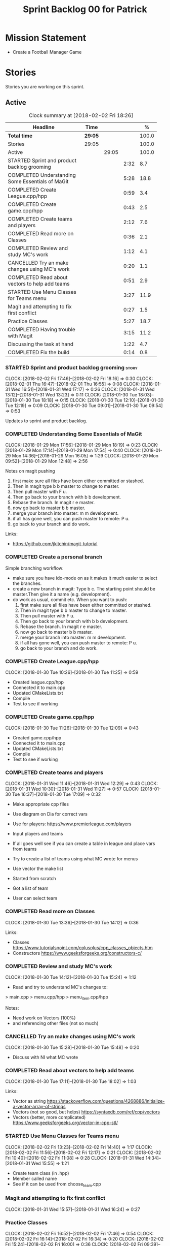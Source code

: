 #+title: Sprint Backlog 00 for Patrick
#+options: date:nil toc:nil author:nil num:nil
#+todo: STARTED | COMPLETED CANCELLED POSTPONED
#+tags: { story(s) epic(e) }

* Mission Statement

- Create a Football Manager Game

* Stories

Stories you are working on this sprint.

** Active

#+begin: clocktable :maxlevel 3 :scope subtree :indent nil :emphasize nil :scope file :narrow 75 :formula %
#+CAPTION: Clock summary at [2018-02-02 Fri 18:26]
| <75>                                                                        |         |       |      |       |
| Headline                                                                    | Time    |       |      |     % |
|-----------------------------------------------------------------------------+---------+-------+------+-------|
| *Total time*                                                                | *29:05* |       |      | 100.0 |
|-----------------------------------------------------------------------------+---------+-------+------+-------|
| Stories                                                                     | 29:05   |       |      | 100.0 |
| Active                                                                      |         | 29:05 |      | 100.0 |
| STARTED Sprint and product backlog grooming                                 |         |       | 2:32 |   8.7 |
| COMPLETED Understanding Some Essentials of MaGit                            |         |       | 5:28 |  18.8 |
| COMPLETED Create League.cpp/hpp                                             |         |       | 0:59 |   3.4 |
| COMPLETED Create game.cpp/hpp                                               |         |       | 0:43 |   2.5 |
| COMPLETED Create teams and players                                          |         |       | 2:12 |   7.6 |
| COMPLETED Read more on Classes                                              |         |       | 0:36 |   2.1 |
| COMPLETED Review and study MC's work                                        |         |       | 1:12 |   4.1 |
| CANCELLED Try an make changes using MC's work                               |         |       | 0:20 |   1.1 |
| COMPLETED Read about vectors to help add teams                              |         |       | 0:51 |   2.9 |
| STARTED Use Menu Classes for Teams menu                                     |         |       | 3:27 |  11.9 |
| Magit and attempting to fix first conflict                                  |         |       | 0:27 |   1.5 |
| Practice Classes                                                            |         |       | 5:27 |  18.7 |
| COMPLETED Having trouble with Magit                                         |         |       | 3:15 |  11.2 |
| Discussing the task at hand                                                 |         |       | 1:22 |   4.7 |
| COMPLETED Fix the build                                                     |         |       | 0:14 |   0.8 |
#+TBLFM: $5='(org-clock-time% @3$2 $2..$4);%.1f
#+end:


*** STARTED Sprint and product backlog grooming                       :story:
    CLOCK: [2018-02-02 Fri 17:46]--[2018-02-02 Fri 18:16] =>  0:30
    CLOCK: [2018-02-01 Thu 16:47]--[2018-02-01 Thu 16:55] =>  0:08
    CLOCK: [2018-01-31 Wed 16:51]--[2018-01-31 Wed 17:17] =>  0:26
    CLOCK: [2018-01-31 Wed 13:12]--[2018-01-31 Wed 13:23] =>  0:11
    CLOCK: [2018-01-30 Tue 18:03]--[2018-01-30 Tue 18:18] =>  0:15
    CLOCK: [2018-01-30 Tue 12:10]--[2018-01-30 Tue 12:19] =>  0:09
    CLOCK: [2018-01-30 Tue 09:01]--[2018-01-30 Tue 09:54] =>  0:53

Updates to sprint and product backlog.

*** COMPLETED Understanding Some Essentials of MaGit
    CLOSED: [2018-01-30 Tue 09:47]
    CLOCK: [2018-01-29 Mon 17:56]--[2018-01-29 Mon 18:19] =>  0:23
    CLOCK: [2018-01-29 Mon 17:14]--[2018-01-29 Mon 17:54] =>  0:40
    CLOCK: [2018-01-29 Mon 14:36]--[2018-01-29 Mon 16:05] =>  1:29
    CLOCK: [2018-01-29 Mon 09:52]--[2018-01-29 Mon 12:48] =>  2:56

Notes on magit pushing

1. first make sure all files have been either committed or stashed.
2. Then in magit type b b master to change to master.
3. Then pull master with F u.
4. Then go back to your branch with b b development.
5. Rebase the branch. In magit r e master.
6. now go back to master b b master.
7. merge your branch into master: m m development.
8. if all has gone well, you can push master to remote: P u.
9. go back to your branch and do work.

Links:

- https://github.com/jkitchin/magit-tutorial

*** COMPLETED Create a personal branch
    CLOSED: [2018-01-30 Tue 09:48]

Simple branching workflow:

- make sure you have ido-mode on as it makes it much easier to select
  the branches.
- create a new branch in magit: Type b c. The starting point should be
  master.Then give it a name (e.g. development).
- do work as usual, commit etc. When you want to push:
  1. first make sure all files have been either committed or stashed.
  2. Then in magit type b b master to change to master.
  3. Then pull master with F u.
  4. Then go back to your branch with b b development.
  5. Rebase the branch. In magit r e master.
  6. now go back to master b b master.
  7. merge your branch into master: m m development.
  8. if all has gone well, you can push master to remote: P u.
  9. go back to your branch and do work.

*** COMPLETED Create League.cpp/hpp
    CLOSED: [2018-01-30 Tue 11:25]
    CLOCK: [2018-01-30 Tue 10:26]--[2018-01-30 Tue 11:25] =>  0:59

- Created league.cpp/hpp
- Connected it to main.cpp
- Updated CMakeLists.txt
- Compile
- Test to see if working

*** COMPLETED Create game.cpp/hpp
    CLOSED: [2018-01-30 Tue 12:18]
    CLOCK: [2018-01-30 Tue 11:26]--[2018-01-30 Tue 12:09] =>  0:43

- Created game.cpp/hpp
- Connected it to main.cpp
- Updated CMakeLists.txt
- Compile
- Test to see if working

*** COMPLETED Create teams and players
    CLOSED: [2018-01-31 Wed 13:18]
    CLOCK: [2018-01-31 Wed 11:46]--[2018-01-31 Wed 12:29] =>  0:43
    CLOCK: [2018-01-31 Wed 10:30]--[2018-01-31 Wed 11:27] =>  0:57
    CLOCK: [2018-01-30 Tue 16:37]--[2018-01-30 Tue 17:09] =>  0:32

- Make appropriate cpp files
- Use diagram on Dia for correct vars
- Use for players: https://www.premierleague.com/players
- Input players and teams
- If all goes well see if you can create a table in league and place vars from teams

- Try to create a list of teams using what MC wrote for menus
- Use vector the make list

- Started from scratch
- Got a list of team
- User can select team

*** COMPLETED Read more on Classes
    CLOSED: [2018-01-30 Tue 18:00]
    CLOCK: [2018-01-30 Tue 13:36]--[2018-01-30 Tue 14:12] =>  0:36

Links:
- Classes https://www.tutorialspoint.com/cplusplus/cpp_classes_objects.htm
- Constructors https://www.geeksforgeeks.org/constructors-c/

*** COMPLETED Review and study MC's work
    CLOSED: [2018-01-30 Tue 18:07]
    CLOCK: [2018-01-30 Tue 14:12]--[2018-01-30 Tue 15:24] =>  1:12

- Read and try to understand MC's changes to:
> main.cpp
> menu.cpp/hpp
> menu_item.cpp/hpp

Notes:
- Need work on Vectors (100%)
- and referencing other files (not so much)

*** CANCELLED Try an make changes using MC's work
    CLOSED: [2018-02-02 Fri 17:57]
    CLOCK: [2018-01-30 Tue 15:28]--[2018-01-30 Tue 15:48] =>  0:20

- Discuss with NI what MC wrote

*** COMPLETED Read about vectors to help add teams
    CLOSED: [2018-01-30 Tue 18:18]
    CLOCK: [2018-01-30 Tue 17:11]--[2018-01-30 Tue 18:02] =>  1:03

Links:
- Vector as string https://stackoverflow.com/questions/4268886/initialize-a-vector-array-of-strings
- Vectors (not so good, but helps) https://syntaxdb.com/ref/cpp/vectors
- Vectors (better, more complicated) https://www.geeksforgeeks.org/vector-in-cpp-stl/
*** STARTED Use Menu Classes for Teams menu
    CLOCK: [2018-02-02 Fri 13:23]--[2018-02-02 Fri 14:40] =>  1:17
    CLOCK: [2018-02-02 Fri 11:56]--[2018-02-02 Fri 12:17] =>  0:21
    CLOCK: [2018-02-02 Fri 10:40]--[2018-02-02 Fri 11:08] =>  0:28
    CLOCK: [2018-01-31 Wed 14:34]--[2018-01-31 Wed 15:55] =>  1:21
- Create team class (in .hpp)
- Member called name
- See if it can be used from choose_team.cpp

*** Magit and attempting to fix first conflict
    CLOCK: [2018-01-31 Wed 15:57]--[2018-01-31 Wed 16:24] =>  0:27
*** Practice Classes
    CLOCK: [2018-02-02 Fri 16:52]--[2018-02-02 Fri 17:46] =>  0:54
    CLOCK: [2018-02-02 Fri 16:14]--[2018-02-02 Fri 16:34] =>  0:20
    CLOCK: [2018-02-02 Fri 15:24]--[2018-02-02 Fri 16:00] =>  0:36
    CLOCK: [2018-02-02 Fri 09:39]--[2018-02-02 Fri 10:37] =>  0:58
    CLOCK: [2018-02-01 Thu 15:55]--[2018-02-01 Thu 16:42] =>  0:47
    CLOCK: [2018-02-01 Thu 12:01]--[2018-02-01 Thu 12:31] =>  0:30
    CLOCK: [2018-02-01 Thu 10:09]--[2018-02-01 Thu 10:56] =>  0:47
    CLOCK: [2018-02-01 Thu 09:01]--[2018-02-01 Thu 09:36] =>  0:35


Reading material:
- http://www.dev-hq.net/c++/10--simple-classes
- http://www.learncpp.com/cpp-tutorial/82-classes-and-class-members/
- http://www.cplusplus.com/doc/tutorial/classes/

- When finished reading, do quiz:http://www.sanfoundry.com/c-plus-plus-quiz-classes/
- Create some practice files in NI's repo
- Make test.cpp/hpp
- Use these files to practice what you just learnt

Create and Employee wage displayer
- touch filename.cpp/hpp
- touch cmakelists.txt
- touch main.cpp
- Use: http://www.learncpp.com/cpp-tutorial/82-classes-and-class-members/
- Successfully push work with no conflicts

Watch Youtube video:
- https://www.youtube.com/watch?v=J17xa1zu9UI

Complete quiz's based on classes
- https://www.geeksforgeeks.org/c-plus-plus-gq/class-and-object-gq/
- https://www.cprogramming.com/tutorial/quiz/quiz12.html
- http://gplsi.dlsi.ua.es/proyectos/examinador/test.php?id=16&lang=en

*** COMPLETED Having trouble with Magit
    CLOSED: [2018-02-01 Thu 11:56]
    CLOCK: [2018-02-01 Thu 14:45]--[2018-02-01 Thu 15:41] =>  0:56
    CLOCK: [2018-02-01 Thu 13:26]--[2018-02-01 Thu 14:45] =>  1:19
    CLOCK: [2018-02-01 Thu 10:56]--[2018-02-01 Thu 11:56] =>  1:00

- so you need to drop the commits you have merged already into master
- for that you do
- l l
- this is a process basically
- do ll (lower case L)
- find the last commit that was in master
- put the cursor over it
- and press x
- magit will then say something like master~2
- 2 being how many commits back you are going
- if you press enter it will then revert those commits in the current branch - should always be master
- you can then stash whatever is in the index
- z z "some name"
- at this point you are now in a place where master can pull again
- the rest is more or less as usual
- so write down this process - call it handling master conflicts or something
- and always make sure you are paying a lot of attention to what magit is saying

*** Discussing the task at hand
    CLOCK: [2018-02-02 Fri 16:34]--[2018-02-02 Fri 16:40] =>  0:06
    CLOCK: [2018-02-02 Fri 16:01]--[2018-02-02 Fri 16:03] =>  0:02
    CLOCK: [2018-02-02 Fri 14:51]--[2018-02-02 Fri 15:13] =>  0:22
    CLOCK: [2018-02-02 Fri 11:08]--[2018-02-02 Fri 11:39] =>  0:31
    CLOCK: [2018-02-02 Fri 09:30]--[2018-02-02 Fri 09:37] =>  0:07
    CLOCK: [2018-02-02 Fri 09:01]--[2018-02-02 Fri 09:15] =>  0:14

*** COMPLETED Fix the build
    CLOSED: [2018-02-02 Fri 09:29]
    CLOCK: [2018-02-02 Fri 09:15]--[2018-02-02 Fri 09:29] =>  0:14

- remove line: //choose_teams();

*** Learn about pointers

Watch Youtube videos about pointers:
- Introduction to Pointers  https://www.youtube.com/watch?v=W0aE-w61Cb8
- Pointers and Dynamic Memory https://www.youtube.com/watch?v=CSVRA4_xOkw

Text tutorials for pointers:
- https://gist.github.com/ericandrewlewis/720c374c29bbafadedc9
- http://www.learncpp.com/cpp-tutorial/67-introduction-to-pointers/

Use for examples:
- http://www.hellgeeks.com/pointers-in-c/

Quiz:
- http://digital.cs.usu.edu/~bugs/quizzes/pointers.html
- https://www.cprogramming.com/tutorial/quiz/quiz6.html
- https://www.geeksforgeeks.org/c-language-2-gq/pointers-gq/

*** Attempt to use pointers

- Has employees (2 for now)
- Different postions in company with different pay rates
- Input how many hours person worked
- Use pointers to point to the different wages
- After pointing to hr/rate, sum with hours worked
- Output name and paycheck
- Attempt to include more employees in goes well
- Try (hard) to use vectors to list employees

** Deprecated
